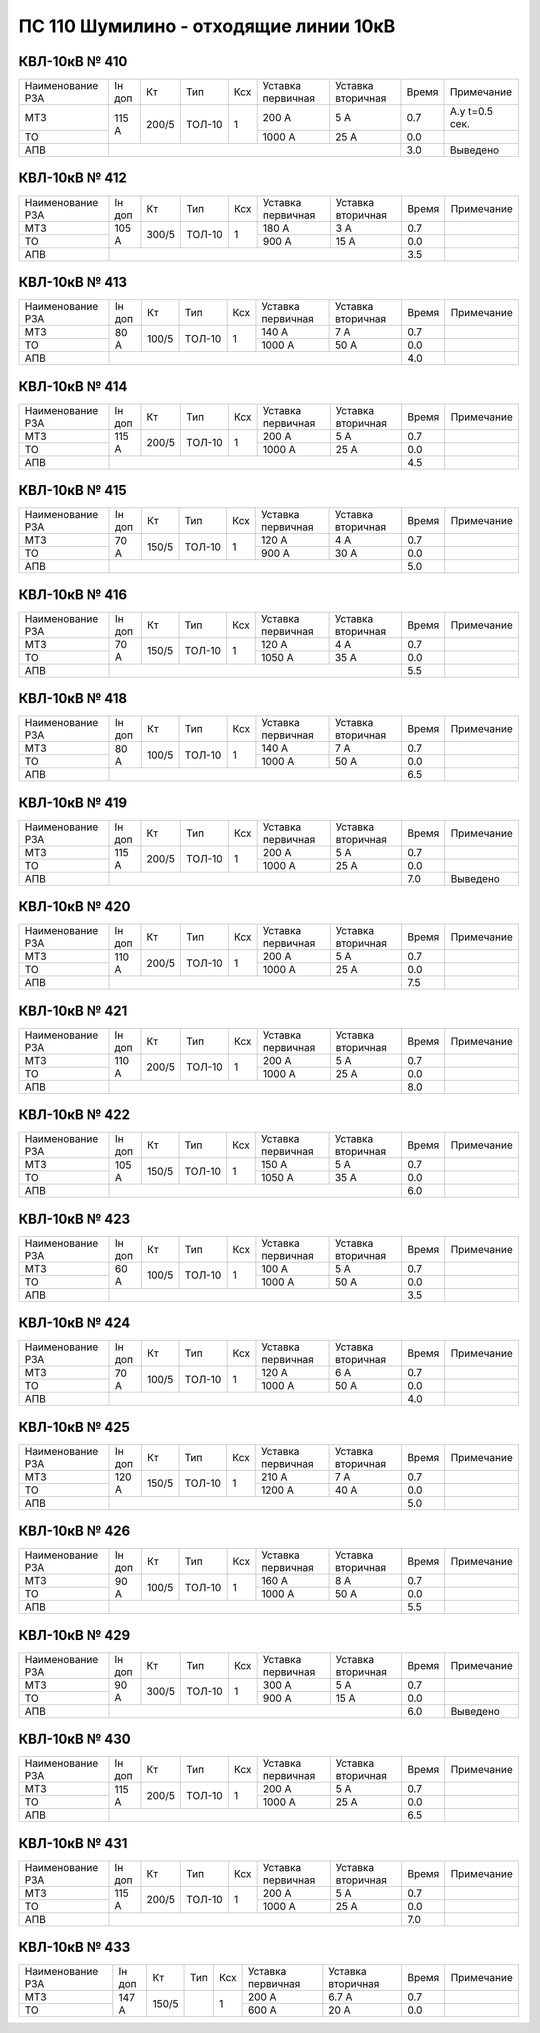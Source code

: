 ПС 110 Шумилино - отходящие линии 10кВ
~~~~~~~~~~~~~~~~~~~~~~~~~~~~~~~~~~~~~~

КВЛ-10кВ № 410
""""""""""""""

+----------------+------+-----+------+---+---------+---------+-----+--------------+
|Наименование РЗА|Iн доп| Кт  | Тип  |Ксх|Уставка  |Уставка  |Время|Примечание    |
|                |      |     |      |   |первичная|вторичная|     |              |
+----------------+------+-----+------+---+---------+---------+-----+--------------+
| МТЗ            |115 А |200/5|ТОЛ-10| 1 | 200 А   | 5 А     | 0.7 |А.у t=0.5 сек.|
+----------------+      |     |      |   +---------+---------+-----+--------------+
| ТО             |      |     |      |   | 1000 А  | 25 А    | 0.0 |              |
+----------------+------+-----+------+---+---------+---------+-----+--------------+
| АПВ            |                                           | 3.0 |Выведено      |
+----------------+-------------------------------------------+-----+--------------+

КВЛ-10кВ № 412
""""""""""""""

+----------------+------+-----+------+---+---------+---------+-----+----------+
|Наименование РЗА|Iн доп| Кт  | Тип  |Ксх|Уставка  |Уставка  |Время|Примечание|
|                |      |     |      |   |первичная|вторичная|     |          |
+----------------+------+-----+------+---+---------+---------+-----+----------+
| МТЗ            |105 А |300/5|ТОЛ-10| 1 | 180 А   | 3 А     | 0.7 |          |
+----------------+      |     |      |   +---------+---------+-----+----------+
| ТО             |      |     |      |   | 900 А   | 15 А    | 0.0 |          |
+----------------+------+-----+------+---+---------+---------+-----+----------+
| АПВ            |                                           | 3.5 |          |
+----------------+-------------------------------------------+-----+----------+

КВЛ-10кВ № 413
""""""""""""""

+----------------+------+-----+------+---+---------+---------+-----+----------+
|Наименование РЗА|Iн доп| Кт  | Тип  |Ксх|Уставка  |Уставка  |Время|Примечание|
|                |      |     |      |   |первичная|вторичная|     |          |
+----------------+------+-----+------+---+---------+---------+-----+----------+
| МТЗ            |80 А  |100/5|ТОЛ-10| 1 | 140 А   | 7 А     | 0.7 |          |
+----------------+      |     |      |   +---------+---------+-----+----------+
| ТО             |      |     |      |   | 1000 А  | 50 А    | 0.0 |          |
+----------------+------+-----+------+---+---------+---------+-----+----------+
| АПВ            |                                           | 4.0 |          |
+----------------+-------------------------------------------+-----+----------+

КВЛ-10кВ № 414
""""""""""""""

+----------------+------+-----+------+---+---------+---------+-----+----------+
|Наименование РЗА|Iн доп| Кт  | Тип  |Ксх|Уставка  |Уставка  |Время|Примечание|
|                |      |     |      |   |первичная|вторичная|     |          |
+----------------+------+-----+------+---+---------+---------+-----+----------+
| МТЗ            |115 А |200/5|ТОЛ-10| 1 | 200 А   | 5 А     | 0.7 |          |
+----------------+      |     |      |   +---------+---------+-----+----------+
| ТО             |      |     |      |   | 1000 А  | 25 А    | 0.0 |          |
+----------------+------+-----+------+---+---------+---------+-----+----------+
| АПВ            |                                           | 4.5 |          |
+----------------+-------------------------------------------+-----+----------+

КВЛ-10кВ № 415
""""""""""""""

+----------------+------+-----+------+---+---------+---------+-----+----------+
|Наименование РЗА|Iн доп| Кт  | Тип  |Ксх|Уставка  |Уставка  |Время|Примечание|
|                |      |     |      |   |первичная|вторичная|     |          |
+----------------+------+-----+------+---+---------+---------+-----+----------+
| МТЗ            |70 А  |150/5|ТОЛ-10| 1 | 120 А   | 4 А     | 0.7 |          |
+----------------+      |     |      |   +---------+---------+-----+----------+
| ТО             |      |     |      |   | 900 А   | 30 А    | 0.0 |          |
+----------------+------+-----+------+---+---------+---------+-----+----------+
| АПВ            |                                           | 5.0 |          |
+----------------+-------------------------------------------+-----+----------+

КВЛ-10кВ № 416
""""""""""""""

+----------------+------+-----+------+---+---------+---------+-----+----------+
|Наименование РЗА|Iн доп| Кт  | Тип  |Ксх|Уставка  |Уставка  |Время|Примечание|
|                |      |     |      |   |первичная|вторичная|     |          |
+----------------+------+-----+------+---+---------+---------+-----+----------+
| МТЗ            |70 А  |150/5|ТОЛ-10| 1 | 120 А   | 4 А     | 0.7 |          |
+----------------+      |     |      |   +---------+---------+-----+----------+
| ТО             |      |     |      |   | 1050 А  | 35 А    | 0.0 |          |
+----------------+------+-----+------+---+---------+---------+-----+----------+
| АПВ            |                                           | 5.5 |          |
+----------------+-------------------------------------------+-----+----------+

КВЛ-10кВ № 418
""""""""""""""

+----------------+------+-----+------+---+---------+---------+-----+----------+
|Наименование РЗА|Iн доп| Кт  | Тип  |Ксх|Уставка  |Уставка  |Время|Примечание|
|                |      |     |      |   |первичная|вторичная|     |          |
+----------------+------+-----+------+---+---------+---------+-----+----------+
| МТЗ            |80 А  |100/5|ТОЛ-10| 1 | 140 А   | 7 А     | 0.7 |          |
+----------------+      |     |      |   +---------+---------+-----+----------+
| ТО             |      |     |      |   | 1000 А  | 50 А    | 0.0 |          |
+----------------+------+-----+------+---+---------+---------+-----+----------+
| АПВ            |                                           | 6.5 |          |
+----------------+-------------------------------------------+-----+----------+

КВЛ-10кВ № 419
""""""""""""""

+----------------+------+-----+------+---+---------+---------+-----+----------+
|Наименование РЗА|Iн доп| Кт  | Тип  |Ксх|Уставка  |Уставка  |Время|Примечание|
|                |      |     |      |   |первичная|вторичная|     |          |
+----------------+------+-----+------+---+---------+---------+-----+----------+
| МТЗ            |115 А |200/5|ТОЛ-10| 1 | 200 А   | 5 А     | 0.7 |          |
+----------------+      |     |      |   +---------+---------+-----+----------+
| ТО             |      |     |      |   | 1000 А  | 25 А    | 0.0 |          |
+----------------+------+-----+------+---+---------+---------+-----+----------+
| АПВ            |                                           | 7.0 |Выведено  |
+----------------+-------------------------------------------+-----+----------+

КВЛ-10кВ № 420
""""""""""""""

+----------------+------+-----+------+---+---------+---------+-----+----------+
|Наименование РЗА|Iн доп| Кт  | Тип  |Ксх|Уставка  |Уставка  |Время|Примечание|
|                |      |     |      |   |первичная|вторичная|     |          |
+----------------+------+-----+------+---+---------+---------+-----+----------+
| МТЗ            |110 А |200/5|ТОЛ-10| 1 | 200 А   | 5 А     | 0.7 |          |
+----------------+      |     |      |   +---------+---------+-----+----------+
| ТО             |      |     |      |   | 1000 А  | 25 А    | 0.0 |          |
+----------------+------+-----+------+---+---------+---------+-----+----------+
| АПВ            |                                           | 7.5 |          |
+----------------+-------------------------------------------+-----+----------+

КВЛ-10кВ № 421
""""""""""""""

+----------------+------+-----+------+---+---------+---------+-----+----------+
|Наименование РЗА|Iн доп| Кт  | Тип  |Ксх|Уставка  |Уставка  |Время|Примечание|
|                |      |     |      |   |первичная|вторичная|     |          |
+----------------+------+-----+------+---+---------+---------+-----+----------+
| МТЗ            |110 А |200/5|ТОЛ-10| 1 | 200 А   | 5 А     | 0.7 |          |
+----------------+      |     |      |   +---------+---------+-----+----------+
| ТО             |      |     |      |   | 1000 А  | 25 А    | 0.0 |          |
+----------------+------+-----+------+---+---------+---------+-----+----------+
| АПВ            |                                           | 8.0 |          |
+----------------+-------------------------------------------+-----+----------+

КВЛ-10кВ № 422
""""""""""""""

+----------------+------+-----+------+---+---------+---------+-----+----------+
|Наименование РЗА|Iн доп| Кт  | Тип  |Ксх|Уставка  |Уставка  |Время|Примечание|
|                |      |     |      |   |первичная|вторичная|     |          |
+----------------+------+-----+------+---+---------+---------+-----+----------+
| МТЗ            |105 А |150/5|ТОЛ-10| 1 | 150 А   | 5 А     | 0.7 |          |
+----------------+      |     |      |   +---------+---------+-----+----------+
| ТО             |      |     |      |   | 1050 А  | 35 А    | 0.0 |          |
+----------------+------+-----+------+---+---------+---------+-----+----------+
| АПВ            |                                           | 6.0 |          |
+----------------+-------------------------------------------+-----+----------+

КВЛ-10кВ № 423
""""""""""""""

+----------------+------+-----+------+---+---------+---------+-----+----------+
|Наименование РЗА|Iн доп| Кт  | Тип  |Ксх|Уставка  |Уставка  |Время|Примечание|
|                |      |     |      |   |первичная|вторичная|     |          |
+----------------+------+-----+------+---+---------+---------+-----+----------+
| МТЗ            |60 А  |100/5|ТОЛ-10| 1 | 100 А   | 5 А     | 0.7 |          |
+----------------+      |     |      |   +---------+---------+-----+----------+
| ТО             |      |     |      |   | 1000 А  | 50 А    | 0.0 |          |
+----------------+------+-----+------+---+---------+---------+-----+----------+
| АПВ            |                                           | 3.5 |          |
+----------------+-------------------------------------------+-----+----------+

КВЛ-10кВ № 424
""""""""""""""

+----------------+------+-----+------+---+---------+---------+-----+----------+
|Наименование РЗА|Iн доп| Кт  | Тип  |Ксх|Уставка  |Уставка  |Время|Примечание|
|                |      |     |      |   |первичная|вторичная|     |          |
+----------------+------+-----+------+---+---------+---------+-----+----------+
| МТЗ            |70 А  |100/5|ТОЛ-10| 1 | 120 А   | 6 А     | 0.7 |          |
+----------------+      |     |      |   +---------+---------+-----+----------+
| ТО             |      |     |      |   | 1000 А  | 50 А    | 0.0 |          |
+----------------+------+-----+------+---+---------+---------+-----+----------+
| АПВ            |                                           | 4.0 |          |
+----------------+-------------------------------------------+-----+----------+

КВЛ-10кВ № 425
""""""""""""""

+----------------+------+-----+------+---+---------+---------+-----+----------+
|Наименование РЗА|Iн доп| Кт  | Тип  |Ксх|Уставка  |Уставка  |Время|Примечание|
|                |      |     |      |   |первичная|вторичная|     |          |
+----------------+------+-----+------+---+---------+---------+-----+----------+
| МТЗ            |120 А |150/5|ТОЛ-10| 1 | 210 А   | 7 А     | 0.7 |          |
+----------------+      |     |      |   +---------+---------+-----+----------+
| ТО             |      |     |      |   | 1200 А  | 40 А    | 0.0 |          |
+----------------+------+-----+------+---+---------+---------+-----+----------+
| АПВ            |                                           | 5.0 |          |
+----------------+-------------------------------------------+-----+----------+

КВЛ-10кВ № 426
""""""""""""""

+----------------+------+-----+------+---+---------+---------+-----+----------+
|Наименование РЗА|Iн доп| Кт  | Тип  |Ксх|Уставка  |Уставка  |Время|Примечание|
|                |      |     |      |   |первичная|вторичная|     |          |
+----------------+------+-----+------+---+---------+---------+-----+----------+
| МТЗ            |90 А  |100/5|ТОЛ-10| 1 | 160 А   | 8 А     | 0.7 |          |
+----------------+      |     |      |   +---------+---------+-----+----------+
| ТО             |      |     |      |   | 1000 А  | 50 А    | 0.0 |          |
+----------------+------+-----+------+---+---------+---------+-----+----------+
| АПВ            |                                           | 5.5 |          |
+----------------+-------------------------------------------+-----+----------+

КВЛ-10кВ № 429
""""""""""""""

+----------------+------+-----+------+---+---------+---------+-----+----------+
|Наименование РЗА|Iн доп| Кт  | Тип  |Ксх|Уставка  |Уставка  |Время|Примечание|
|                |      |     |      |   |первичная|вторичная|     |          |
+----------------+------+-----+------+---+---------+---------+-----+----------+
| МТЗ            |90 А  |300/5|ТОЛ-10| 1 | 300 А   | 5 А     | 0.7 |          |
+----------------+      |     |      |   +---------+---------+-----+----------+
| ТО             |      |     |      |   | 900 А   | 15 А    | 0.0 |          |
+----------------+------+-----+------+---+---------+---------+-----+----------+
| АПВ            |                                           | 6.0 |Выведено  |
+----------------+-------------------------------------------+-----+----------+

КВЛ-10кВ № 430
""""""""""""""

+----------------+------+-----+------+---+---------+---------+-----+----------+
|Наименование РЗА|Iн доп| Кт  | Тип  |Ксх|Уставка  |Уставка  |Время|Примечание|
|                |      |     |      |   |первичная|вторичная|     |          |
+----------------+------+-----+------+---+---------+---------+-----+----------+
| МТЗ            |115 А |200/5|ТОЛ-10| 1 | 200 А   | 5 А     | 0.7 |          |
+----------------+      |     |      |   +---------+---------+-----+----------+
| ТО             |      |     |      |   | 1000 А  | 25 А    | 0.0 |          |
+----------------+------+-----+------+---+---------+---------+-----+----------+
| АПВ            |                                           | 6.5 |          |
+----------------+-------------------------------------------+-----+----------+

КВЛ-10кВ № 431
""""""""""""""

+----------------+------+-----+------+---+---------+---------+-----+----------+
|Наименование РЗА|Iн доп| Кт  | Тип  |Ксх|Уставка  |Уставка  |Время|Примечание|
|                |      |     |      |   |первичная|вторичная|     |          |
+----------------+------+-----+------+---+---------+---------+-----+----------+
| МТЗ            |115 А |200/5|ТОЛ-10| 1 | 200 А   | 5 А     | 0.7 |          |
+----------------+      |     |      |   +---------+---------+-----+----------+
| ТО             |      |     |      |   | 1000 А  | 25 А    | 0.0 |          |
+----------------+------+-----+------+---+---------+---------+-----+----------+
| АПВ            |                                           | 7.0 |          |
+----------------+-------------------------------------------+-----+----------+

КВЛ-10кВ № 433
""""""""""""""

+----------------+------+-----+----+---+---------+---------+-----+----------+
|Наименование РЗА|Iн доп| Кт  | Тип|Ксх|Уставка  |Уставка  |Время|Примечание|
|                |      |     |    |   |первичная|вторичная|     |          |
+----------------+------+-----+----+---+---------+---------+-----+----------+
| МТЗ            |147 А |150/5|    | 1 | 200 А   | 6.7 А   | 0.7 |          |
+----------------+      |     |    |   +---------+---------+-----+----------+
| ТО             |      |     |    |   | 600 А   | 20 А    | 0.0 |          |
+----------------+------+-----+----+---+---------+---------+-----+----------+





